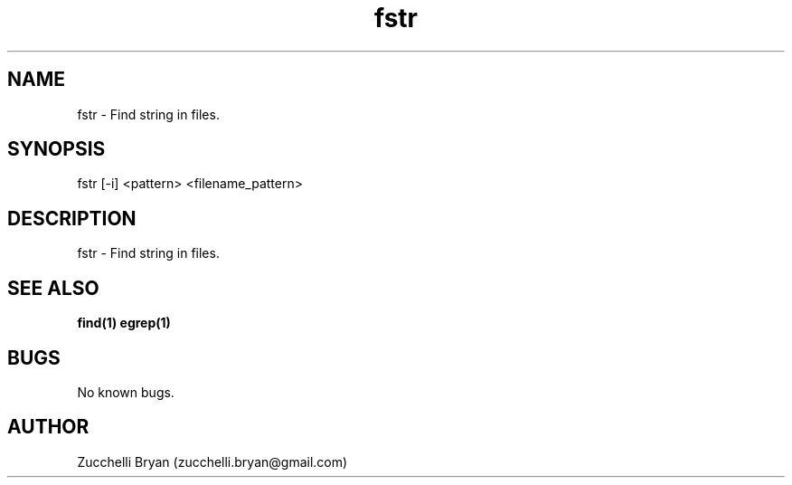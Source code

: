 .\" Manpage for fstr.
.\" Contact bryan.zucchellik@gmail.com to correct errors or typos.
.TH fstr 7 "06 Feb 2020" "ZaemonSH Universal" "Universal ZaemonSH customization"
.SH NAME
fstr \- Find string in files.
.SH SYNOPSIS
fstr [-i] <pattern> <filename_pattern>
.SH DESCRIPTION
fstr \- Find string in files.
.SH SEE ALSO
.BR find(1)
.BR egrep(1)
.SH BUGS
No known bugs.
.SH AUTHOR
Zucchelli Bryan (zucchelli.bryan@gmail.com)
